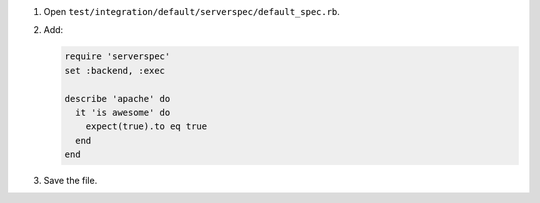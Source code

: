 .. The contents of this file may be included in multiple topics (using the includes directive).
.. The contents of this file should be modified in a way that preserves its ability to appear in multiple topics.


#. Open ``test/integration/default/serverspec/default_spec.rb``.
#. Add:

   .. code-block:: ruby
   
      require 'serverspec'
      set :backend, :exec
      
      describe 'apache' do
        it 'is awesome' do
          expect(true).to eq true
        end
      end

#. Save the file.
